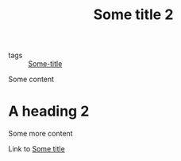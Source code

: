 :PROPERTIES:
:ID: 7d31f41a-3f03-4ddf-bfcf-eec2740bb51e
:END:
#+TITLE: Some title 2
- tags :: [[id:71bc9343-b4dd-41d1-a39e-94336fb222d8][Some-title]]

Some content

* A heading 2
Some more content

Link to [[id:71bc9343-b4dd-41d1-a39e-94336fb222d8][Some title]]

